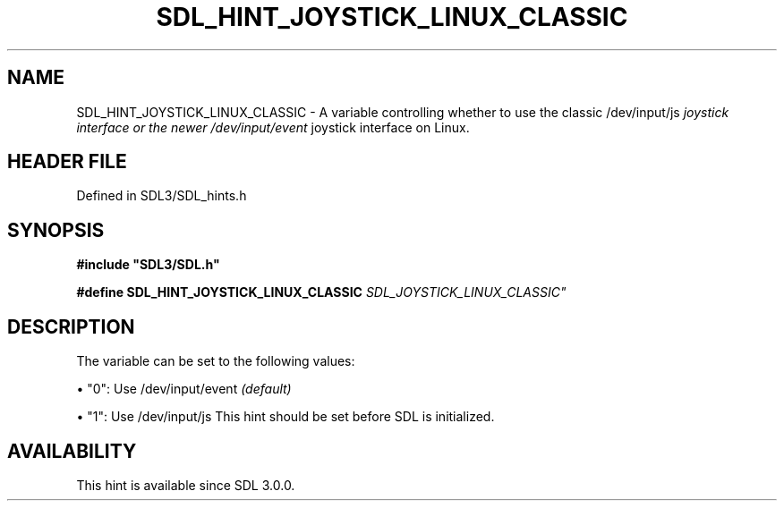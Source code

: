 .\" This manpage content is licensed under Creative Commons
.\"  Attribution 4.0 International (CC BY 4.0)
.\"   https://creativecommons.org/licenses/by/4.0/
.\" This manpage was generated from SDL's wiki page for SDL_HINT_JOYSTICK_LINUX_CLASSIC:
.\"   https://wiki.libsdl.org/SDL_HINT_JOYSTICK_LINUX_CLASSIC
.\" Generated with SDL/build-scripts/wikiheaders.pl
.\"  revision SDL-prerelease-3.1.1-227-gd42d66149
.\" Please report issues in this manpage's content at:
.\"   https://github.com/libsdl-org/sdlwiki/issues/new
.\" Please report issues in the generation of this manpage from the wiki at:
.\"   https://github.com/libsdl-org/SDL/issues/new?title=Misgenerated%20manpage%20for%20SDL_HINT_JOYSTICK_LINUX_CLASSIC
.\" SDL can be found at https://libsdl.org/
.de URL
\$2 \(laURL: \$1 \(ra\$3
..
.if \n[.g] .mso www.tmac
.TH SDL_HINT_JOYSTICK_LINUX_CLASSIC 3 "SDL 3.1.1" "SDL" "SDL3 FUNCTIONS"
.SH NAME
SDL_HINT_JOYSTICK_LINUX_CLASSIC \- A variable controlling whether to use the classic /dev/input/js
.I  joystick interface or the newer /dev/input/event
joystick interface on Linux\[char46]
.SH HEADER FILE
Defined in SDL3/SDL_hints\[char46]h

.SH SYNOPSIS
.nf
.B #include \(dqSDL3/SDL.h\(dq
.PP
.BI "#define SDL_HINT_JOYSTICK_LINUX_CLASSIC "SDL_JOYSTICK_LINUX_CLASSIC"
.fi
.SH DESCRIPTION
The variable can be set to the following values:


\(bu "0": Use /dev/input/event
.I  (default)

\(bu "1": Use /dev/input/js
This hint should be set before SDL is initialized\[char46]

.SH AVAILABILITY
This hint is available since SDL 3\[char46]0\[char46]0\[char46]

